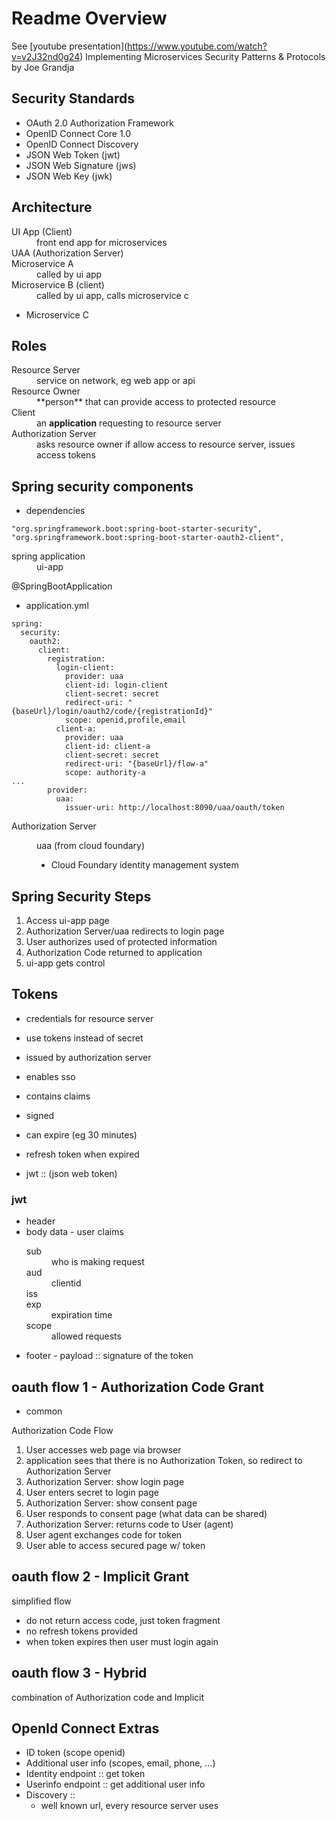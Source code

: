 * Readme Overview
See [youtube presentation](https://www.youtube.com/watch?v=v2J32nd0g24)
Implementing Microservices Security Patterns & Protocols by Joe Grandja

** Security Standards
- OAuth 2.0 Authorization Framework
- OpenID Connect Core 1.0
- OpenID Connect Discovery
- JSON Web Token (jwt)
- JSON Web Signature (jws)
- JSON Web Key (jwk)

** Architecture
- UI App (Client) :: front end app for microservices
- UAA (Authorization Server) :: 
- Microservice A :: called by ui app
- Microservice B (client) :: called by ui app, calls microservice c
- Microservice C

** Roles
- Resource Server :: service on network, eg web app or api
- Resource Owner :: **person** that can provide access to protected resource
- Client :: an **application** requesting to resource server
- Authorization Server :: asks resource owner if allow access to resource server, issues access tokens

** Spring security components

- dependencies


#+BEGIN_SRC
 "org.springframework.boot:spring-boot-starter-security",
 "org.springframework.boot:spring-boot-starter-oauth2-client",
#+END_SRC

- spring application :: ui-app 

@SpringBootApplication


- application.yml 

#+Begin_src
spring:
  security:
    oauth2:
      client:
        registration:
          login-client:
            provider: uaa
            client-id: login-client
            client-secret: secret
            redirect-uri: "{baseUrl}/login/oauth2/code/{registrationId}"
            scope: openid,profile,email
          client-a:
            provider: uaa
            client-id: client-a
            client-secret: secret
            redirect-uri: "{baseUrl}/flow-a"
            scope: authority-a
...
        provider:
          uaa:
            issuer-uri: http://localhost:8090/uaa/oauth/token
#+end_src

- Authorization Server :: uaa (from cloud foundary)

  - Cloud Foundary identity management system

** Spring Security Steps

1. Access ui-app page
2. Authorization Server/uaa redirects to login page
3. User authorizes used of protected information
4. Authorization Code returned to application
5. ui-app gets control

** Tokens
- credentials for resource server
- use tokens instead of secret
- issued by authorization server
- enables sso

- contains claims

- signed
- can expire (eg 30 minutes)
- refresh token when expired
- jwt :: (json web token) 
*** jwt
- header
- body data - user claims
  - sub :: who is making request
  - aud :: clientid
  - iss :: 
  - exp :: expiration time
  - scope :: allowed requests
- footer - payload :: signature of the token

** oauth flow 1 - Authorization Code Grant
- common
Authorization Code Flow
1. User accesses web page via browser
2. application sees that there is no Authorization Token, so redirect to Authorization Server
3. Authorization Server: show login page
4. User enters secret to login page
5. Authorization Server: show consent page
6. User responds to consent page (what data can be shared)
7. Authorization Server: returns code to User (agent)
8. User agent exchanges code for token
9. User able to access secured page w/ token

** oauth flow 2 - Implicit Grant
simplified flow
- do not return access code, just token fragment
- no refresh tokens provided
- when token expires then user must login again



** oauth flow 3 - Hybrid
combination of Authorization code and Implicit

** OpenId Connect Extras
- ID token (scope openid)
- Additional user info (scopes, email, phone, ...)
- Identity endpoint :: get token
- Userinfo endpoint :: get additional user info
- Discovery :: 
  - well known url, every resource server uses
